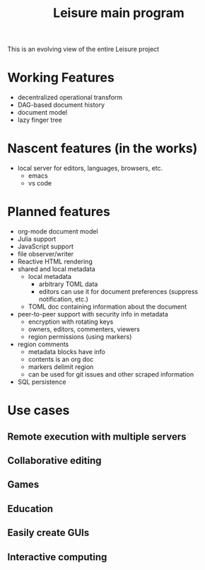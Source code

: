 #+TITLE: Leisure main program

This is an evolving view of the entire Leisure project

* Working Features
- decentralized operational transform
- DAG-based document history
- document model
- lazy finger tree

* Nascent features (in the works)
- local server for editors, languages, browsers, etc.
  - emacs
  - vs code

* Planned features
- org-mode document model
- Julia support
- JavaScript support
- file observer/writer
- Reactive HTML rendering
- shared and local metadata
  - local metadata
    - arbitrary TOML data
    - editors can use it for document preferences (suppress notification, etc.)
  - TOML doc containing information about the document
- peer-to-peer support with security info in metadata
  - encryption with rotating keys
  - owners, editors, commenters, viewers
  - region permissions (using markers)
- region comments
  - metadata blocks have info
  - contents is an org doc
  - markers delimit region
  - can be used for git issues and other scraped information
- SQL persistence

* Use cases
** Remote execution with multiple servers
** Collaborative editing
** Games
** Education
** Easily create GUIs
** Interactive computing
